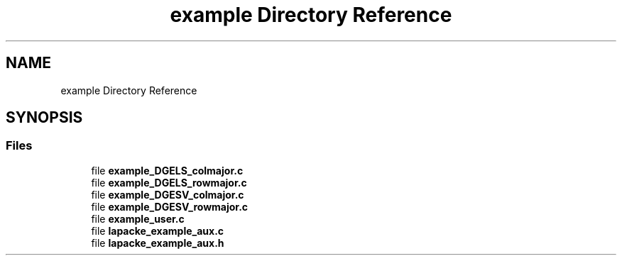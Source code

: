 .TH "example Directory Reference" 3 "Tue Nov 14 2017" "Version 3.8.0" "LAPACK" \" -*- nroff -*-
.ad l
.nh
.SH NAME
example Directory Reference
.SH SYNOPSIS
.br
.PP
.SS "Files"

.in +1c
.ti -1c
.RI "file \fBexample_DGELS_colmajor\&.c\fP"
.br
.ti -1c
.RI "file \fBexample_DGELS_rowmajor\&.c\fP"
.br
.ti -1c
.RI "file \fBexample_DGESV_colmajor\&.c\fP"
.br
.ti -1c
.RI "file \fBexample_DGESV_rowmajor\&.c\fP"
.br
.ti -1c
.RI "file \fBexample_user\&.c\fP"
.br
.ti -1c
.RI "file \fBlapacke_example_aux\&.c\fP"
.br
.ti -1c
.RI "file \fBlapacke_example_aux\&.h\fP"
.br
.in -1c
